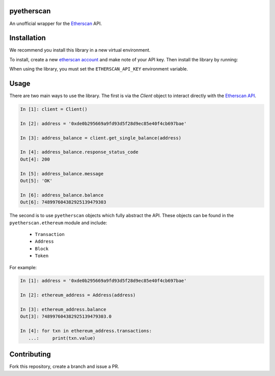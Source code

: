 .. image:: https://travis-ci.org/Marto32/pyetherscan.svg?branch=master
    :target: https://travis-ci.org/Marto32/pyetherscan

.. image:: https://coveralls.io/repos/github/Marto32/pyetherscan/badge.svg?branch=master
    :target: https://coveralls.io/github/Marto32/pyetherscan?branch=master


pyetherscan
===========
An unofficial wrapper for the `Etherscan <https://etherscan.io>`_ API.

Installation
============
We recommend you install this library in a new virtual environment.

To install, create a new `etherscan account <https://etherscan.io>`_ and
make note of your API key. Then install the library by running:

.. code-block:: bash
    pip install pyetherscan

When using the library, you must set the ``ETHERSCAN_API_KEY``
environment variable.

Usage
=====
There are two main ways to use the library. The first is via the `Client`
object to interact directly with the `Etherscan API <https://etherscan.io/apis>`_.

.. code-block:: python

    In [1]: client = Client()

    In [2]: address = '0xde0b295669a9fd93d5f28d9ec85e40f4cb697bae'

    In [3]: address_balance = client.get_single_balance(address)

    In [4]: address_balance.response_status_code
    Out[4]: 200

    In [5]: address_balance.message
    Out[5]: 'OK'

    In [6]: address_balance.balance
    Out[6]: 748997604382925139479303

The second is to use ``pyetherscan`` objects which fully abstract the API. These
objects can be found in the ``pyetherscan.ethereum`` module and include:

    - ``Transaction``
    - ``Address``
    - ``Block``
    - ``Token``

For example:

.. code-block:: python

    In [1]: address = '0xde0b295669a9fd93d5f28d9ec85e40f4cb697bae'

    In [2]: ethereum_address = Address(address)

    In [3]: ethereum_address.balance
    Out[3]: 748997604382925139479303.0

    In [4]: for txn in ethereum_address.transactions:
       ...:     print(txn.value)

Contributing
============
Fork this repository, create a branch and issue a PR.
